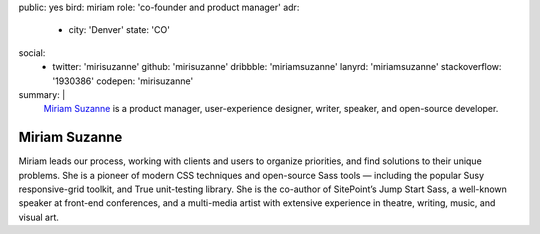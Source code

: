 public: yes
bird: miriam
role: 'co-founder and product manager'
adr:
  - city: 'Denver'
    state: 'CO'
social:
  - twitter: 'mirisuzanne'
    github: 'mirisuzanne'
    dribbble: 'miriamsuzanne'
    lanyrd: 'miriamsuzanne'
    stackoverflow: '1930386'
    codepen: 'mirisuzanne'
summary: |
  `Miriam Suzanne`_
  is a product manager,
  user-experience designer,
  writer, speaker,
  and open-source developer.

  .. _Miriam Suzanne: /birds/#bird-miriam


Miriam Suzanne
==============

Miriam leads our process,
working with clients and users to organize priorities,
and find solutions to their unique problems.
She is a pioneer of modern CSS techniques
and open-source Sass tools —
including the popular Susy responsive-grid toolkit,
and True unit-testing library.
She is the co-author of
SitePoint’s Jump Start Sass,
a well-known speaker at front-end conferences,
and a multi-media artist
with extensive experience in theatre,
writing, music, and visual art.
